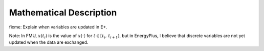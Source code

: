 .. highlight:: rest

.. _mathematics:

Mathematical Description
========================

fixme: Explain when variables are updated in E+.

Note: In FMU, :math:`x(t_i)` is the value of :math:`x(\cdot)` for
:math:`t \in [t_i, \, t_{i+1})`, but in EnergyPlus, I believe 
that discrete variables are not yet updated when the data are exchanged.
